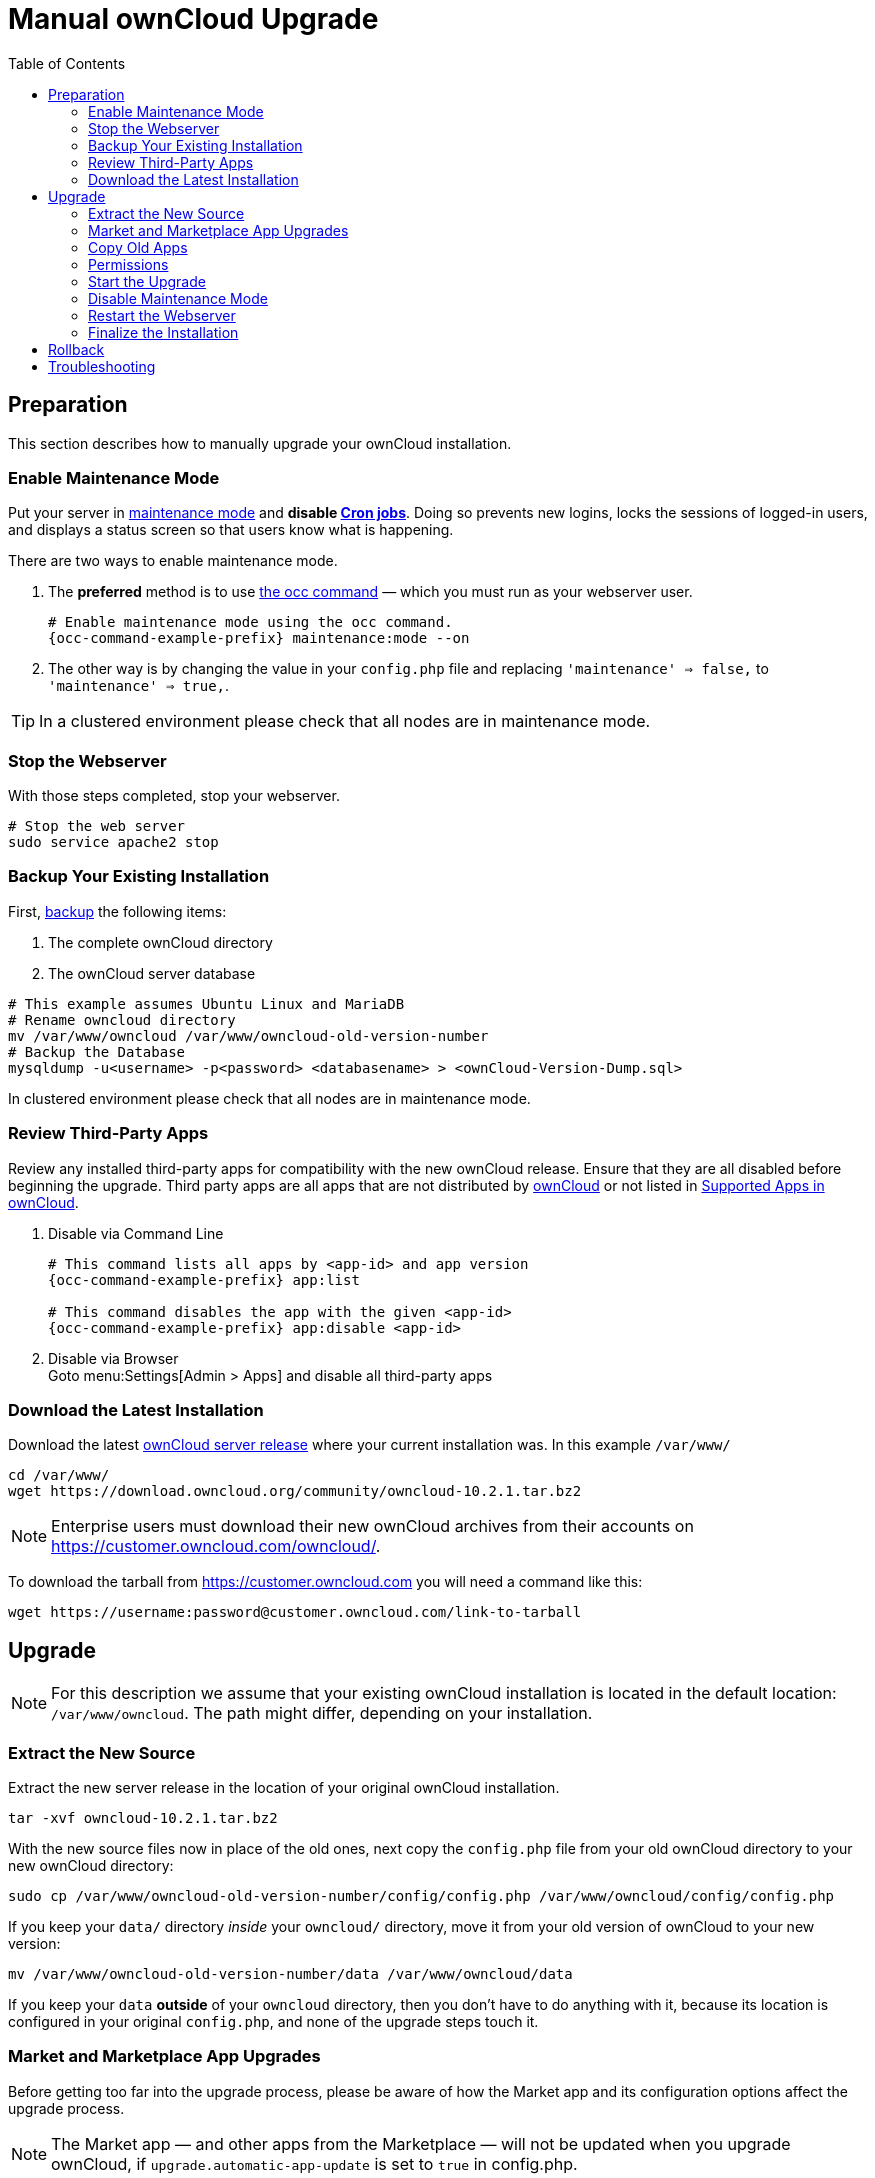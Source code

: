 = Manual ownCloud Upgrade
:toc: right
:toclevels: 2

== Preparation

This section describes how to manually upgrade your ownCloud installation.

=== Enable Maintenance Mode

Put your server in xref:configuration/server/occ_command.adoc#maintenance-commands[maintenance mode] and *disable xref:configuration/server/background_jobs_configuration.adoc#cron-jobs[Cron jobs]*.
Doing so prevents new logins, locks the sessions of logged-in users, and displays a status screen so that users know what is happening.

There are two ways to enable maintenance mode.

. The *preferred* method is to use xref:configuration/server/occ_command#maintenance-commands[the occ command] — which you must run as your webserver user.
+
[source,console,subs="attributes+"]
----
# Enable maintenance mode using the occ command.
{occ-command-example-prefix} maintenance:mode --on
----

. The other way is by changing the value in your `config.php` file and replacing `'maintenance' => false,` to `'maintenance' => true,`.

TIP: In a clustered environment please check that all nodes are in maintenance mode.

=== Stop the Webserver

With those steps completed, stop your webserver.

[source,console]
----
# Stop the web server
sudo service apache2 stop
----

=== Backup Your Existing Installation

First, xref:maintenance/backup.adoc[backup] the following items:

.  The complete ownCloud directory
.  The ownCloud server database

[source,console]
----
# This example assumes Ubuntu Linux and MariaDB
# Rename owncloud directory
mv /var/www/owncloud /var/www/owncloud-old-version-number
# Backup the Database
mysqldump -u<username> -p<password> <databasename> > <ownCloud-Version-Dump.sql>
----

In clustered environment please check that all nodes are in maintenance mode.


=== Review Third-Party Apps

Review any installed third-party apps for compatibility with the new ownCloud release.
Ensure that they are all disabled before beginning the upgrade.
Third party apps are all apps that are not distributed by https://marketplace.owncloud.com/publishers/owncloud[ownCloud]
or not listed in xref:installation/apps_supported.adoc[Supported Apps in ownCloud].

. Disable via Command Line
+
[source,console,subs="attributes+"]
----
# This command lists all apps by <app-id> and app version
{occ-command-example-prefix} app:list

# This command disables the app with the given <app-id>
{occ-command-example-prefix} app:disable <app-id>
----

. Disable via Browser +
Goto menu:Settings[Admin > Apps] and disable all third-party apps

=== Download the Latest Installation

Download the latest https://owncloud.org/download/#owncloud-server-tar-ball[ownCloud server release] where your current installation was. In this example `/var/www/`
[source, console]
----
cd /var/www/
wget https://download.owncloud.org/community/owncloud-10.2.1.tar.bz2
----

NOTE: Enterprise users must download their new ownCloud archives from their accounts on https://customer.owncloud.com/owncloud/.

To download the tarball from https://customer.owncloud.com you will need a command like this:

[source,console]
----
wget https://username:password@customer.owncloud.com/link-to-tarball
----

== Upgrade

NOTE: For this description we assume that your existing ownCloud installation is located in the default location: `/var/www/owncloud`. 
The path might differ, depending on your installation.

=== Extract the New Source

Extract the new server release in the location of your original ownCloud installation.

[source,console,subs="attributes+"]
----
tar -xvf owncloud-10.2.1.tar.bz2
----

With the new source files now in place of the old ones, next copy the `config.php` file from your old ownCloud directory to your new ownCloud directory:

[source,console]
----
sudo cp /var/www/owncloud-old-version-number/config/config.php /var/www/owncloud/config/config.php
----

If you keep your `data/` directory _inside_ your `owncloud/` directory, move it from your old version of ownCloud to your new version:

[source,console]
----
mv /var/www/owncloud-old-version-number/data /var/www/owncloud/data
----

If you keep your `data` **outside** of your `owncloud` directory, then you don’t have to do anything with it, because its location is configured in your original `config.php`, and none of the upgrade steps touch it.

=== Market and Marketplace App Upgrades

Before getting too far into the upgrade process, please be aware of how the Market app and its configuration options affect the upgrade process.

NOTE: The Market app — and other apps from the Marketplace — will not be updated when you upgrade ownCloud, if `upgrade.automatic-app-update` is set to `true` in config.php.

In addition, if there are installed apps (whether compatible or incompatible with the next version, or missing source code) and the Market app is enabled but there is no available internet connection, these apps will need to be manually updated once the upgrade is finished.

=== Copy Old Apps

If you are using third party or enterprise applications, look in your new `/var/www/owncloud/apps/` directory to see if they are present. 
If not, copy them from your old `apps/` directory to your new one.

=== Permissions

To finalize the preparation of the upgrade, you need to set the correct ownership of the new ownCloud files and folders. 

[source,console]
----
sudo chown -R www-data:www-data /var/www/owncloud
----

=== Start the Upgrade

With the apps disabled and ownCloud in maintenance mode, start xref:configuration/server/occ_command.adoc#command-line-upgrade[the upgrade process] from the command line:

[source,console,subs="attributes+"]
----
# Here is an example on Ubuntu Linux. 
# Execute this within the ownCloud root folder.
{occ-command-example-prefix} upgrade
----

The upgrade operation can take anywhere from a few minutes to a few hours, depending on the size of your installation.
When it is finished you will see either a success message, or an error message which indicates why the process did not complete successfully.

=== Disable Maintenance Mode

Assuming your upgrade succeeded, next disable maintenance mode.

[source,console,subs="attributes+"]
----
# Disable maintenance mode using the occ command.
{occ-command-example-prefix} maintenance:mode --off
----

=== Restart the Webserver

With all that done, restart your web server:

[source,console]
----
sudo service apache2 start
----

=== Finalize the Installation

With maintenance mode disabled, login and:

* Check that the version number reflects the new installation. +
It can be reviewed at the bottom of menu:Settings[Admin > General].
* Check that your other settings are correct.
* Go to the menu:Settings[Admin > Apps] page and review the core apps to make sure the right ones are enabled.
* After the upgrade is complete, re-enable any third-party apps that are compatible with the new release.
+
. Enable via Command Line
+
[source,console,subs="attributes+"]
----
# This command enables the app with the given <app-id>
{occ-command-example-prefix} app:enable <app-id>
----
. Enable via Browser +

Go to menu:Settings[Admin > Apps > "Show disabled apps"] and enable all compatible third-party apps
+
WARNING: Install or enable unsupported apps at your own risk.

== Rollback

If you need to rollback your upgrade, see the xref:maintenance/restore.adoc[Restoring ownCloud] documentation.

== Troubleshooting

When upgrading ownCloud and you are running MySQL or MariaDB with binary logging enabled, your upgrade may fail with these errors in your MySQL/MariaDB log:

----
An unhandled exception has been thrown:
exception 'PDOException' with the message 'SQLSTATE[HY000]: General error: 1665
Cannot execute statement: impossible to write to binary log since
BINLOG_FORMAT = STATEMENT and at least one table uses a storage engine limited to row-based logging. InnoDB is limited to row-logging when transaction isolation level is READ COMMITTED or READ UNCOMMITTED.'
----

Please refer to xref:configuration/database/linux_database_configuration.adoc#mysql-mariadb-with-binary-logging-enabled[MySQL / MariaDB with Binary Logging Enabled] on how to correctly configure your environment.

In the unlikely case that files do not show up in the web-ui after the upgrade, use xref:configuration/server/occ_command.adoc#the-filesscan-command[the files:scan command] to make them visible again.
Here is an example of how to do so:

[source,console,subs="attributes+"]
----
{occ-command-example-prefix} files:scan --all
----

See https://owncloud.org/support[the owncloud.org support page] for further resources for both home and enterprise users.

Sometimes, ownCloud can get _stuck in a upgrade_.
This is usually due to the process taking too long and encountering a PHP time-out.
Stop the upgrade process this way:

[source,console,subs="attributes+"]
----
{occ-command-example-prefix} maintenance:mode --off
----

Then start the manual process:

[source,console,subs="attributes+"]
----
{occ-command-example-prefix} upgrade
----

If this does not work properly, try the repair function:

[source,console,subs="attributes+"]
----
{occ-command-example-prefix} maintenance:repair
----
